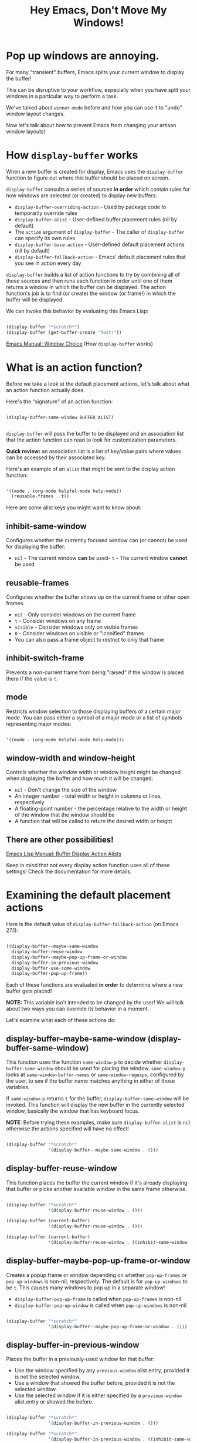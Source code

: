 #+title: Hey Emacs, Don't Move My Windows!

* Pop up windows are annoying.

For many "transient" buffers, Emacs splits your current window to display the buffer!

This can be disruptive to your workflow, especially when you have split your windows in a particular way to perform a task.

We've talked about =winner-mode= before and how you can use it to "undo" window layout changes.

Now let's talk about how to prevent Emacs from changing your artisan window layouts!

* How =display-buffer= works

When a new buffer is created for display, Emacs uses the =display-buffer= function to figure out where this buffer should be placed on screen.

=display-buffer= consults a series of sources *in order* which contain rules for how windows are selected (or created) to display new buffers:

- =display-buffer-overriding-action= - Used by package code to temporarily override rules
- =display-buffer-alist= - User-defined buffer placement rules (nil by default)
- The =action= argument of =display-buffer= - The caller of =display-buffer= can specify its own rules
- =display-buffer-base-action= - User-defined default placement actions (nil by default)
- =display-buffer-fallback-action= - Emacs' default placement rules that you see in action every day

=display-buffer= builds a list of action functions to try by combining all of these sources and then runs each function in order until one of them returns a window in which the buffer can be displayed.  The action function's job is to find (or create) the window (or frame!) in which the buffer will be displayed.

We can invoke this behavior by evaluating this Emacs Lisp:

#+begin_src emacs-lisp

  (display-buffer "*scratch*")
  (display-buffer (get-buffer-create "Test!"))

#+end_src

[[https://www.gnu.org/software/emacs/manual/html_mono/emacs.html#Window-Choice][Emacs Manual: Window Choice]] (How =display-buffer= works)

* What is an action function?

Before we take a look at the default placement actions, let's talk about what an action function actually does.

Here's the "signature" of an action function:

#+begin_example

  (display-buffer-same-window BUFFER ALIST)

#+end_example

=display-buffer= will pass the buffer to be displayed and an association list that the action function can read to look for customization parameters.

*Quick review:* an association list is a list of key/value pairs where values can be accessed by their associated key.

Here's an example of an =alist= that might be sent to the display action function:

#+begin_src emacs-lisp

   '((mode . (org-mode helpful-mode help-mode))
     (reusable-frames . t))

#+end_src

Here are some alist keys you might want to know about:

** inhibit-same-window

Configures whether the currently focused window can (or cannot) be used for displaying the buffer:

- =nil= - The current window *can* be used- =t= - The current window *cannot* be used

** reusable-frames

Configures whether the buffer shows up on the current frame or other open frames.

- =nil= - Only consider windows on the current frame
- =t= - Consider windows on any frame
- =visible= - Consider windows only on visible frames
- =0= - Consider windows on visible or "iconified" frames
- You can also pass a frame object to restrict to only that frame

** inhibit-switch-frame

Prevents a non-current frame from being "raised" if the window is placed there if the value is =t=.

** mode

Restricts window selection to those displaying buffers of a certain major mode.  You can pass either a symbol of a major mode or a list of symbols representing major modes:

#+begin_src emacs-lisp

   '((mode . (org-mode helpful-mode help-mode)))

#+end_src

** window-width and window-height

Controls whether the window width or window height might be changed when displaying the buffer and how much it will be changed:

- =nil= - Don't change the size of the window
- An integer number - total width or height in columns or lines, respectively
- A floating-point number - the percentage relative to the width or height of the window that the window should be
- A function that will be called to return the desired width or height

** There are other possibilities!

[[https://www.gnu.org/software/emacs/manual/html_mono/elisp.html#Buffer-Display-Action-Alists][Emacs Lisp Manual: Buffer Display Action Alists]]

Keep in mind that not every display action function uses all of these settings!  Check the documentation for more details.

* Examining the default placement actions

Here is the default value of =display-buffer-fallback-action= (on Emacs 27.1):

#+begin_src emacs-lisp

  ((display-buffer--maybe-same-window
    display-buffer-reuse-window
    display-buffer--maybe-pop-up-frame-or-window
    display-buffer-in-previous-window
    display-buffer-use-some-window
    display-buffer-pop-up-frame))

#+end_src

Each of these functions are evaluated *in order* to determine where a new buffer gets placed!

*NOTE:* This variable isn't intended to be changed by the user!  We will talk about two ways you can override its behavior in a moment.

Let's examine what each of these actions do:

** display-buffer--maybe-same-window (display-buffer-same-window)

This function uses the function =same-window-p= to decide whether =display-buffer-same-window= should be used for placing the window.  =same-window-p= looks at =same-window-buffer-names= or =same-window-regexps=, configured by the user, to see if the buffer name matches anything in either of those variables.

If =same-window-p= returns =t= for the buffer, =display-buffer-same-window= will be invoked.  This function will display the new buffer in the currently selected window, basically the window that has keyboard focus.

*NOTE*: Before trying these examples, make sure =display-buffer-alist= is =nil= otherwise the actions specified will have no effect!

#+begin_src emacs-lisp

  (display-buffer "*scratch*"
                  '(display-buffer--maybe-same-window . ()))

#+end_src

** display-buffer-reuse-window

This function places the buffer the current window if it's already displaying that buffer or picks another available window in the same frame otherwise.

#+begin_src emacs-lisp

  (display-buffer "*scratch*"
                  '(display-buffer-reuse-window . ()))

  (display-buffer (current-buffer)
                  '(display-buffer-reuse-window . ()))

  (display-buffer (current-buffer)
                  '(display-buffer-reuse-window . ((inhibit-same-window . t))))
#+end_src

** display-buffer--maybe-pop-up-frame-or-window

Creates a popup frame or window depending on whether =pop-up-frames= or =pop-up-windows= is non-nil, respectively.  The default is for =pop-up-windows= to be =t=.  This causes many windows to pop up in a separate window!

- =display-buffer-pop-up-frame= is called when =pop-up-frames= is non-nil
- =display-buffer-pop-up-window= is called when =pop-up-windows= is non-nil

#+begin_src emacs-lisp

  (display-buffer "*scratch*"
                  '(display-buffer--maybe-pop-up-frame-or-window . ()))

#+end_src

** display-buffer-in-previous-window

Places the buffer in a previously-used window for that buffer:

- Use the window specified by any =previous-window= alist entry, provided it is not the selected window.
- Use a window that showed the buffer before, provided it is not the selected window.
- Use the selected window if it is either specified by a =previous-window= alist entry or showed the before.

#+begin_src emacs-lisp

  (display-buffer "*scratch*"
                  '(display-buffer-in-previous-window . ()))

  (display-buffer "*scratch*"
                  '(display-buffer-in-previous-window . ((inhibit-same-window . t))))

#+end_src

** display-buffer-use-some-window

Find any usable window to place the buffer.  Uses a heuristic to determine the best window to pick, like whether the window was most recently used.  Skips any "dedicated" windows.

** display-buffer-pop-up-frame

Displays the buffer in a new frame by calling the function stored in =pop-up-frame-function=  (=make-frame= by default).

#+begin_src emacs-lisp

  (display-buffer "*scratch*"
                  '(display-buffer-pop-up-frame . ()))

#+end_src

If no other option is possible (which seems pretty unlikely), Emacs will pop up the buffer in a new frame.

* Other placement actions

Aside from those used by default in Emacs, there are even more built-in display action functions that you can use in your own configuration:

** display-buffer-reuse-mode-window

Reuse a window that's already showing a buffer of the same major mode as the new buffer.  With the =mode= alist entry, you can restrict the set of major modes that apply for this.


#+begin_src emacs-lisp

  (display-buffer "*helpful command: special-lispy-clone*"
                  '(display-buffer-reuse-mode-window . ((mode . (helpful-mode)))))

#+end_src

** display-buffer-in-side-window

Displays the buffer in a "side window" of the current frame.  This one is particularly useful with custom buffer rules which we'll discuss later.

#+begin_src emacs-lisp

  (display-buffer "*scratch*"
                  '(display-buffer-in-side-window . ()))

  (display-buffer "*scratch*"
                  '(display-buffer-in-side-window . ((side . bottom))))

  (display-buffer "*scratch*"
                  '(display-buffer-in-side-window . ((side . right))))

  (display-buffer "*scratch*"
                  '(display-buffer-in-side-window . ((side . left))))

  (display-buffer "*scratch*"
                  '(display-buffer-in-side-window . ((side . left)
                                                     (window-width . 15))))
  (display-buffer "*scratch*"
                  '(display-buffer-in-side-window . ((side . top)
                                                     (window-height . 5))))
#+end_src

** display-buffer-at-bottom

Displays the buffer in the bottom-most window of the current frame, either reusing one that is there (if it has the same buffer) or creating one if there is no existing horizontal split.

#+begin_src emacs-lisp

  (display-buffer "*scratch*"
                  '(display-buffer-at-bottom . ()))

  (display-buffer (current-buffer)
                  '(display-buffer-at-bottom . ()))
#+end_src

** display-buffer-no-window

Never display the buffer in a window.  This requires that the =allow-no-window= option to be set to =t=!

#+begin_src emacs-lisp

  (display-buffer "*scratch*"
                  '(display-buffer-no-window . ((allow-no-window . t))))

#+end_src

** And even more!

Check out the wide variety of pre-defined display action functions in the Emacs Lisp manual.

[[https://www.gnu.org/software/emacs/manual/html_mono/elisp.html#Buffer-Display-Action-Functions][Emacs Lisp Manual: Buffer Display Action Functions]]

* Overriding the default placement actions

Instead of changing the =display-buffer-fallback-action= variable directly, you can change the user-customizable variable =display-buffer-base-action=.

#+begin_src emacs-lisp

  ;; Prefer to reuse existing windows, especially those showing a buffer
  ;; of the same mode
  (setq display-buffer-base-action
    '((display-buffer-reuse-window
       display-buffer-reuse-mode-window
       display-buffer-same-window
       display-buffer-in-previous-window)))

  ;; You can also customize those actions with an alist
  (setq display-buffer-base-action
    '((display-buffer-reuse-window
       display-buffer-reuse-mode-window
       display-buffer-same-window
       display-buffer-in-previous-window)
      . ((mode . (org-mode helpful-mode help-mode)))))

#+end_src

* What's next?

In the next video we'll go even deeper and learn how to customize buffer placement using custom logic per buffer!

We will learn how to customize =display-buffer-alist= for this purpose and we'll also look at how we can write our own custom display action function for even further control!
